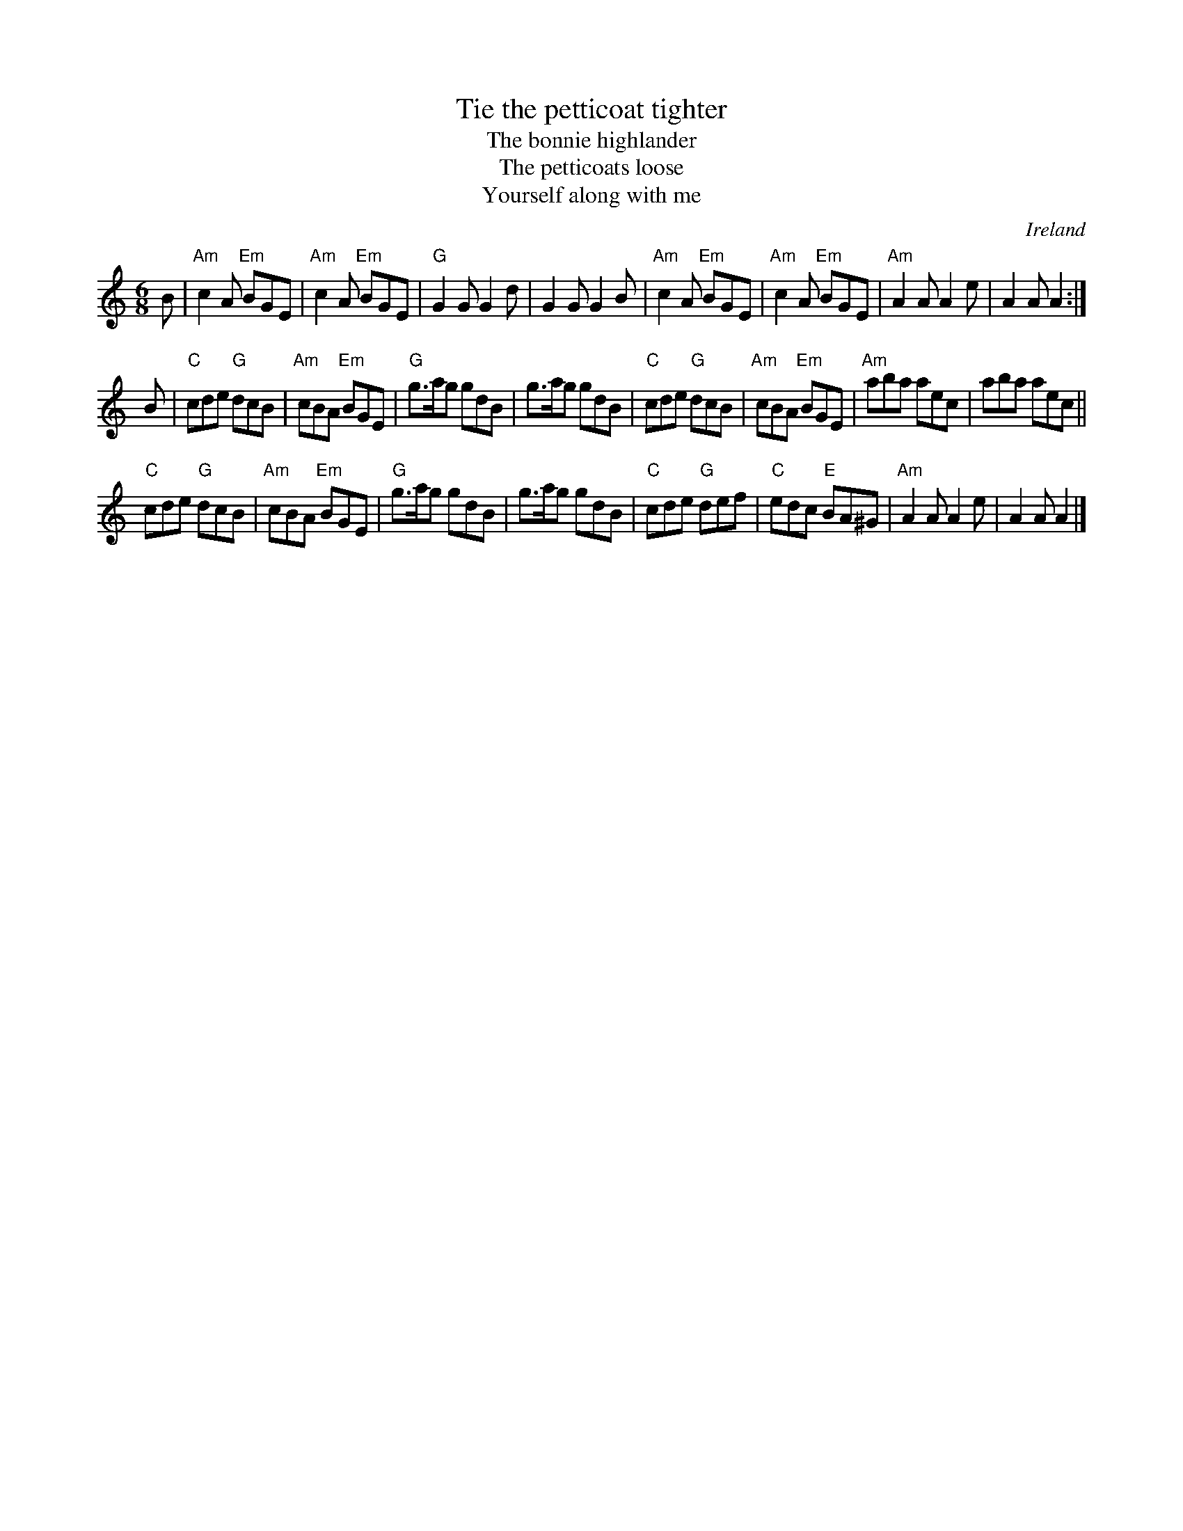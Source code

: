 X:811
T:Tie the petticoat tighter
T:The bonnie highlander
T:The petticoats loose
T:Yourself along with me
R:Jig
O:Ireland
B:O'Neill's 792
B:Kerr's Second p30
S:O'Neill's 792
Z:Transcription:Stephen Foy, chords:Mike Long
M:6/8
L:1/8
K:C
B|\
"Am"c2A "Em"BGE|"Am"c2A "Em"BGE|"G"G2G G2d|G2G G2B|\
"Am"c2A "Em"BGE|"Am"c2A "Em"BGE|"Am"A2A A2e|A2A A2:|
B|\
"C"cde "G"dcB|"Am"cBA "Em"BGE|"G"g>ag gdB|g>ag gdB|\
"C"cde "G"dcB|"Am"cBA "Em"BGE|"Am"aba aec|aba aec||
"C"cde "G"dcB|"Am"cBA "Em"BGE|"G"g>ag gdB|g>ag gdB|\
"C"cde "G"def|"C"edc "E"BA^G|"Am"A2A A2e|A2A A2|]
